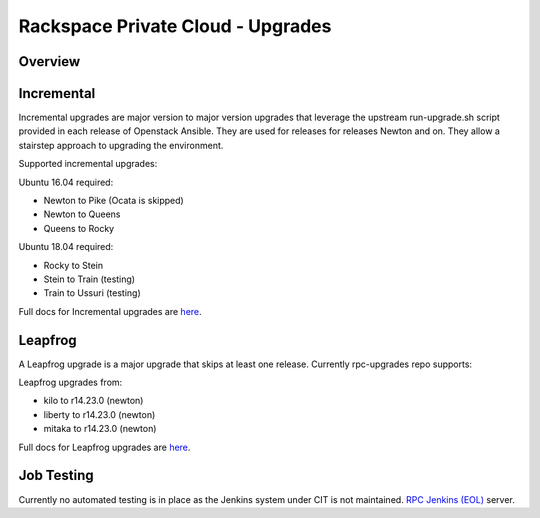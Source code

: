 ==================================
Rackspace Private Cloud - Upgrades
==================================

Overview
--------

Incremental
-----------

Incremental upgrades are major version to major version upgrades that leverage the upstream 
run-upgrade.sh script provided in each release of Openstack Ansible.  They are used for
releases for releases Newton and on.  They allow a stairstep approach to upgrading the
environment.

Supported incremental upgrades:

Ubuntu 16.04 required:

* Newton to Pike (Ocata is skipped)
* Newton to Queens
* Queens to Rocky

Ubuntu 18.04 required:

* Rocky to Stein
* Stein to Train (testing)
* Train to Ussuri (testing)

Full docs for Incremental upgrades are `here <incremental.rst>`_.

Leapfrog
--------
A Leapfrog upgrade is a major upgrade that skips at least one release. Currently
rpc-upgrades repo supports:

Leapfrog upgrades from:

* kilo to r14.23.0 (newton)
* liberty to r14.23.0 (newton)
* mitaka to r14.23.0 (newton)

Full docs for Leapfrog upgrades are `here <leapfrog.rst>`_.

Job Testing
-----------

Currently no automated testing is in place as the Jenkins system under CIT
is not maintained.
`RPC Jenkins (EOL) <https://rpc.jenkins.cit.rackspace.net/view/Upgrades>`_ server.
